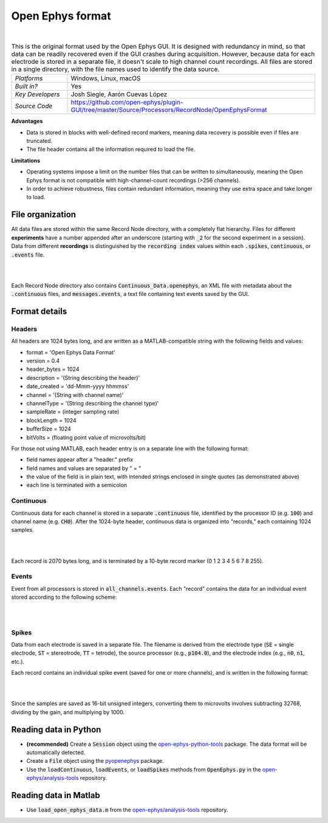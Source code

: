 .. _openephysformat:
.. role:: raw-html-m2r(raw)
   :format: html


Open Ephys format
========================

.. image:: ../../_static/images/recordingdata/open-ephys/header.png
  :alt: Open Ephys data file icons

|

.. csv-table:: This is the original format used by the Open Ephys GUI. It is designed with redundancy in mind, so that data can be readily recovered even if the GUI crashes during acquisition. However, because data for each electrode is stored in a separate file, it doesn't scale to high channel count recordings. All files are stored in a single directory, with the file names used to identify the data source.
   :widths: 18, 80

   "*Platforms*", "Windows, Linux, macOS"
   "*Built in?*", "Yes"
   "*Key Developers*", "Josh Siegle, Aarón Cuevas López"
   "*Source Code*", "https://github.com/open-ephys/plugin-GUI/tree/master/Source/Processors/RecordNode/OpenEphysFormat"


**Advantages**

* Data is stored in blocks with well-defined record markers, meaning data recovery is possible even if files are truncated.

* The file header contains all the information required to load the file.

**Limitations**

* Operating systems impose a limit on the number files that can be written to simultaneously, meaning the Open Ephys format is not compatible with high-channel-count recordings (>256 channels).

* In order to achieve robustness, files contain redundant information, meaning they use extra space and take longer to load.

File organization
####################

All data files are stored within the same Record Node directory, with a completely flat hierarchy. Files for different **experiments** have a number appended after an underscore (starting with :code:`_2` for the second experiment in a session). Data from different **recordings** is distinguished by the :code:`recording index` values within each :code:`.spikes`, :code:`continuous`, or :code:`.events` file.

|

.. image:: ../../_static/images/recordingdata/open-ephys/organization.png
  :alt: Open Ephys data directory structure
  :width: 300

|

Each Record Node directory also contains :code:`Continuous_Data.openephys`, an XML file with metadata about the :code:`.continuous` files, and :code:`messages.events`, a text file containing text events saved by the GUI.

Format details
################

Headers
---------

All headers are 1024 bytes long, and are written as a MATLAB-compatible string with the following fields and values:

* format = 'Open Ephys Data Format'

* version = 0.4

* header_bytes = 1024

* description = '(String describing the header)'

* date_created = 'dd-Mmm-yyyy hhmmss'

* channel = '(String with channel name)'

* channelType = '(String describing the channel type)'

* sampleRate = (integer sampling rate)

* blockLength = 1024

* bufferSize = 1024

* bitVolts = (floating point value of microvolts/bit)

For those not using MATLAB, each header entry is on a separate line with the following format:

* field names appear after a "header." prefix

* field names and values are separated by " = "

* the value of the field is in plain text, with intended strings enclosed in single quotes (as demonstrated above)

* each line is terminated with a semicolon

Continuous
----------------

Continuous data for each channel is stored in a separate :code:`.continuous` file, identified by the processor ID (e.g. :code:`100`) and channel name (e.g. :code:`CH0`). After the 1024-byte header, continuous data is organized into "records," each containing 1024 samples.

|

.. image:: ../../_static/images/recordingdata/open-ephys/continuous.png
  :alt: Open Ephys data continuous format
  :width: 300

|

Each record is 2070 bytes long, and is terminated by a 10-byte record marker (0 1 2 3 4 5 6 7 8 255).


Events
-------

Event from all processors is stored in :code:`all_channels.events`. Each "record" contains the data for an individual event stored according to the following scheme:

|

.. image:: ../../_static/images/recordingdata/open-ephys/events.png
  :alt: Open Ephys data events format
  :width: 300

|


Spikes
--------

Data from each electrode is saved in a separate file. The filename is derived from the electrode type (:code:`SE` = single electrode, :code:`ST` = stereotrode, :code:`TT` = tetrode), the source processor (e.g., :code:`p104.0`), and the electrode index (e.g., :code:`n0`, :code:`n1`, etc.).

Each record contains an individual spike event (saved for one or more channels), and is written in the following format:

|

.. image:: ../../_static/images/recordingdata/open-ephys/spikes.png
  :alt: Open Ephys data spikes format
  :width: 300

|

Since the samples are saved as 16-bit unsigned integers, converting them to microvolts involves subtracting 32768, dividing by the gain, and multiplying by 1000.

Reading data in Python
#######################

* **(recommended)** Create a :code:`Session` object using the `open-ephys-python-tools <https://github.com/open-ephys/open-ephys-python-tools>`__ package. The data format will be automatically detected.

* Create a :code:`File` object using the `pyopenephys <https://github.com/CINPLA/pyopenephys>`__ package.

* Use the :code:`loadContinuous`, :code:`loadEvents`, or :code:`loadSpikes` methods from :code:`OpenEphys.py` in the `open-ephys/analysis-tools <https://github.com/open-ephys/analysis-tools/blob/master/Python3/OpenEphys.py>`__ repository.


Reading data in Matlab
#######################

* Use :code:`load_open_ephys_data.m` from the `open-ephys/analysis-tools <https://github.com/open-ephys/analysis-tools/blob/master/load_open_ephys_data.m>`__ repository.